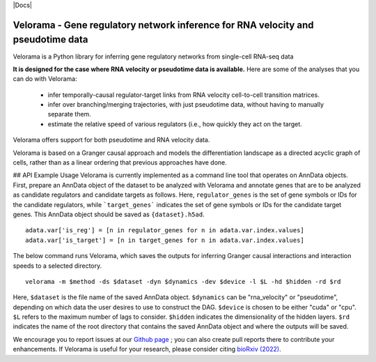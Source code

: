 |PyPI| |Docs|

.. |PyPI| image:: https://img.shields.io/pypi/v/velorama_v5.png
   :target: https://pypi.org/project/velorama



Velorama - Gene regulatory network inference for RNA velocity and pseudotime data
~~~~~~~~~~~~~~~~~~~~~~~~~~~~~~~~~~~~~~~~~~~~~~~~~~~~~~~~~~

Velorama is a Python library for inferring gene regulatory networks from single-cell RNA-seq data

**It is designed for the case where RNA velocity or pseudotime data is available.**
Here are some of the analyses that you can do with Velorama:

  - infer temporally-causal regulator-target links from RNA velocity cell-to-cell transition matrices. 
  - infer over branching/merging trajectories, with just pseudotime data, without having to manually separate them.
  - estimate the relative speed of various regulators (i.e., how quickly they act on the target.
    
Velorama offers support for both pseudotime and RNA velocity data. 


Velorama is based on a Granger causal approach and models the differentiation landscape as a directed acyclic graph of cells, rather than as a linear ordering that previous approaches have done.

## API Example Usage
Velorama is currently implemented as a command line tool that operates on AnnData objects. First, prepare an AnnData object of the dataset to be analyzed with Velorama and annotate genes that are to be analyzed as candidate regulators and candidate targets as follows. Here, ``regulator_genes`` is the set of gene symbols or IDs for the candidate regulators, while ```target_genes``` indicates the set of gene symbols or IDs for the candidate target genes. This AnnData object should be saved as ``{dataset}.h5ad``. ::

    adata.var['is_reg'] = [n in regulator_genes for n in adata.var.index.values]
    adata.var['is_target'] = [n in target_genes for n in adata.var.index.values]


The below command runs Velorama, which saves the outputs for inferring Granger causal interactions and interaction speeds to a selected directory. ::

    velorama -m $method -ds $dataset -dyn $dynamics -dev $device -l $L -hd $hidden -rd $rd 

Here, ``$dataset`` is the file name of the saved AnnData object. ``$dynamics`` can be "rna_velocity" or "pseudotime", depending on which data the user desires to use to construct the DAG. ``$device`` is chosen to be either "cuda" or "cpu". ``$L`` refers to the maximum number of lags to consider. ``$hidden`` indicates the dimensionality of the hidden layers. ``$rd`` indicates the name of the root directory that contains the saved AnnData object and where the outputs will be saved. 

We encourage you to report issues at our `Github page`_ ; you can also create pull reports there to contribute your enhancements.
If Velorama is useful for your research, please consider citing `bioRxiv (2022)`_.

.. _bioRxiv (2022): https://www.biorxiv.org/content/10.1101/TBD
.. _Github page: https://github.com/rs239/velorama

